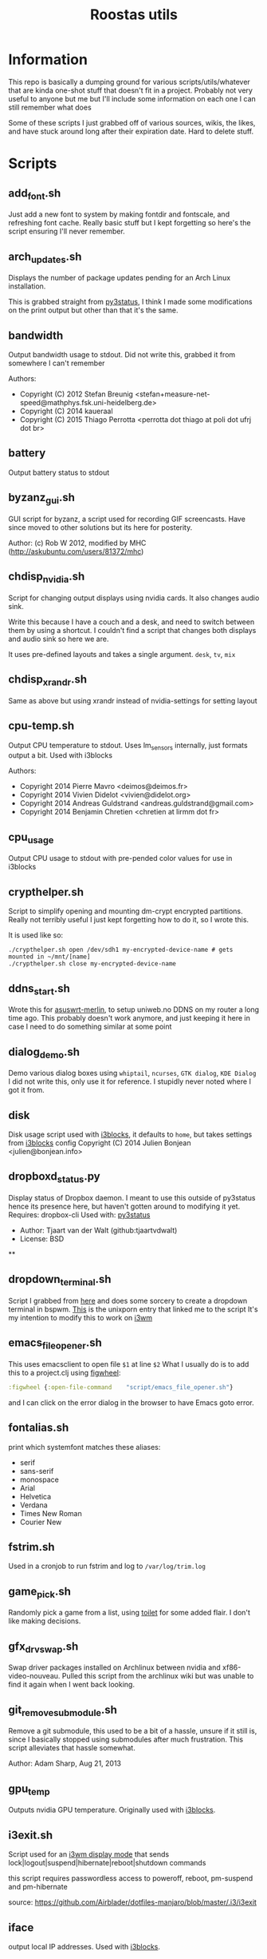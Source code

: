 #+TITLE: Roostas utils

* Information

This repo is basically a dumping ground for various scripts/utils/whatever that
are kinda one-shot stuff that doesn't fit in a project. Probably not very useful
to anyone but me but I'll include some information on each one I can still
remember what does

Some of these scripts I just grabbed off of various sources, wikis, the likes,
and have stuck around long after their expiration date. Hard to delete stuff.

* Scripts
** add_font.sh
   Just add a new font to system by making fontdir and fontscale, and refreshing font cache.
   Really basic stuff but I kept forgetting so here's the script ensuring I'll never remember.
** arch_updates.sh
   Displays the number of package updates pending for an Arch Linux installation.

   This is grabbed straight from [[https://github.com/ultrabug/py3status][py3status]], I think I made some modifications on
   the print output but other than that it's the same.
** bandwidth
   Output bandwidth usage to stdout.
   Did not write this, grabbed it from somewhere I can't remember

   Authors:
   - Copyright (C) 2012 Stefan Breunig <stefan+measure-net-speed@mathphys.fsk.uni-heidelberg.de>
   - Copyright (C) 2014 kaueraal
   - Copyright (C) 2015 Thiago Perrotta <perrotta dot thiago at poli dot ufrj dot br>
** battery
   Output battery status to stdout
** byzanz_gui.sh
   GUI script for byzanz, a script used for recording GIF screencasts. Have
   since moved to other solutions but its here for posterity.

   Author: (c) Rob W 2012, modified by MHC (http://askubuntu.com/users/81372/mhc)
** chdisp_nvidia.sh
   Script for changing output displays using nvidia cards. It also changes audio sink.

   Write this because I have a couch and a desk, and need to switch between them by using a shortcut.
   I couldn't find a script that changes both displays and audio sink so here we are.

   It uses pre-defined layouts and takes a single argument. =desk=, =tv=, =mix=
** chdisp_xrandr.sh
   Same as above but using xrandr instead of nvidia-settings for setting layout
** cpu-temp.sh
   Output CPU temperature to stdout. Uses lm_sensors internally, just formats output a bit.
   Used with i3blocks

   Authors:
   - Copyright 2014 Pierre Mavro <deimos@deimos.fr>
   - Copyright 2014 Vivien Didelot <vivien@didelot.org>
   - Copyright 2014 Andreas Guldstrand <andreas.guldstrand@gmail.com>
   - Copyright 2014 Benjamin Chretien <chretien at lirmm dot fr>
** cpu_usage
   Output CPU usage to stdout with pre-pended color values for use in i3blocks
** crypthelper.sh
   Script to simplify opening and mounting dm-crypt encrypted partitions.
   Really not terribly useful I just kept forgetting how to do it, so I wrote this.

   It is used like so:
   #+BEGIN_SRC shell
   ./crypthelper.sh open /dev/sdh1 my-encrypted-device-name # gets mounted in ~/mnt/[name]
   ./crypthelper.sh close my-encrypted-device-name
   #+END_SRC
** ddns_start.sh
   Wrote this for [[https://asuswrt.lostrealm.ca/][asuswrt-merlin]], to setup uniweb.no DDNS on my router a long time ago.
   This probably doesn't work anymore, and just keeping it here in case I need to
   do something similar at some point
** dialog_demo.sh
   Demo various dialog boxes using ~whiptail~, ~ncurses~, ~GTK dialog~, ~KDE Dialog~
   I did not write this, only use it for reference. I stupidly never noted where I got it from.
** disk
   Disk usage script used with [[https://github.com/vivien/i3blocks][i3blocks]], it defaults to ~home~, but takes settings from [[https://github.com/vivien/i3blocks][i3blocks]] config
   Copyright (C) 2014 Julien Bonjean <julien@bonjean.info>
** dropboxd_status.py
   Display status of Dropbox daemon.
   I meant to use this outside of py3status hence its presence here, but haven't
   gotten around to modifying it yet.
   Requires: dropbox-cli
   Used with: [[https://github.com/ultrabug/py3status][py3status]]

   - Author: Tjaart van der Walt (github:tjaartvdwalt)
   - License: BSD
**
** dropdown_terminal.sh
   Script I grabbed from [[https://github.com/kalq/dotfiles/blob/macbook/scripts/bin/dropdown_terminal.sh][here]] and does some sorcery to create a dropdown terminal in bspwm.
   [[https://www.reddit.com/r/unixporn/comments/60qw8z/bspwm_bite_my_shiny_metal_ass/][This]] is the unixporn entry that linked me to the script
   It's my intention to modify this to work on [[https://github.com/kalq/dotfiles/blob/macbook/scripts/bin/dropdown_terminal.sh][i3wm]]
** emacs_file_opener.sh
   This uses emacsclient to open file ~$1~ at line ~$2~
   What I usually do is to add this to a project.clj using [[https://github.com/bhauman/lein-figwheel][figwheel]]:

   #+BEGIN_SRC clojure
   :figwheel {:open-file-command    "script/emacs_file_opener.sh"}
   #+END_SRC

   and I can click on the error dialog in the browser to have Emacs goto error.
** fontalias.sh
   print which systemfont matches these aliases:
   - serif
   - sans-serif
   - monospace
   - Arial
   - Helvetica
   - Verdana
   - Times New Roman
   - Courier New
** fstrim.sh
   Used in a cronjob to run fstrim and log to ~/var/log/trim.log~
** game_pick.sh
   Randomly pick a game from a list, using [[https://github.com/cacalabs/toilet][toilet]] for some added flair.
   I don't like making decisions.
** gfx_drv_swap.sh
   Swap driver packages installed on Archlinux between nvidia and xf86-video-nouveau.
   Pulled this script from the archlinux wiki but was unable to find it again
   when I went back looking.
** git_remove_submodule.sh
   Remove a git submodule, this used to be a bit of a hassle, unsure if it still
   is, since I basically stopped using submodules after much frustration. This
   script alleviates that hassle somewhat.

   Author: Adam Sharp, Aug 21, 2013
** gpu_temp
   Outputs nvidia GPU temperature.
   Originally used with [[https://github.com/vivien/i3blocks][i3blocks]].
** i3exit.sh
   Script used for an [[https://i3wm.org/docs/userguide.html#_display_mode][i3wm display mode]] that sends
   lock|logout|suspend|hibernate|reboot|shutdown commands

   this script requires passwordless access to poweroff, reboot, pm-suspend and
   pm-hibernate

   source: https://github.com/Airblader/dotfiles-manjaro/blob/master/.i3/i3exit
** iface
   output local IP addresses. Used with [[https://github.com/vivien/i3blocks][i3blocks]].
** iommu_groups.sh
   List all IOMMU groups for system. Used this when setting up PCI passthrough to a
   virtual machine. More info [[https://wiki.archlinux.org/index.php/PCI_passthrough_via_OVMF][here]].
** keyboard-layout.sh
   Echo keyboard layout code/caps lock and formatting for [[https://github.com/jaagr/polybar][polybar]]

   I like my indicator to have a red background on Norwegian layout and
   caps-lock since it always trips me up when this is activated. Only works for
   Norwegian and US layouts. Could easily be modified though.

   original source: http://unix.stackexchange.com/a/27688
** launch-polybar.sh
   Called on i3 startup to launch whatever polybar layout ~hostname~ requires.
** loadavg_slim.sh
   echo load average
** loadavg_spark.sh
   Use [[https://github.com/holman/spark][spark]] with load average
**
**
** i3lock-color-locker.sh
   Using [[https://github.com/chrjguill/i3lock-color][i3lock-color]], setup color params and lock if i3lock-color is on system,
   else fall back to i3lock regular. Blurs background and use [[https://github.com/roosta/vim-srcery][srcery colors]].
** i3lock-extra.sh
   Take a screenshot of desktop, blur and lock screen using i3lock. Got this
   from [[https://www.reddit.com/r/unixporn/][unixporn]] at some point. Did a quick google and found this [[https://gitgud.io/fbt/misc/blob/64297e8f99aa3b1c4059c92519f7040892a8eb78/i3lock-extra][source file]]
   but unsure if this is the original. Either way thanks to whoever wrote it
** memory.sh
   Output memory usage by using awk on ~/proc/meminfo~
   Used with [[https://github.com/vivien/i3blocks][i3blocks]].
   - Copyright (C) 2014 Julien Bonjean <julien@bonjean.info>
** openvpn-detect.sh
   Checks for an openvpn instance and echo result

   Usage:
   1. The configuration name of OpenVPN should be familiar for you (home,work...)
   2. The device name in your configuration file should be fully named (tun0,tap1...not only tun or tap)
   3. When you launch one or multiple OpenVPN connexion, be sure the PID file is written in the correct folder (ex: --writepid /run/openvpn/home.pid)

   Used with [[https://github.com/vivien/i3blocks][i3blocks]].
   Made by Pierre Mavro/Deimosfr <deimos@deimos.fr>
** optirun (folder)
   Friend of mine sent me this conf and run script. I believe it was for
   enabling optirun when charging/docked.
   Author: Christian Karlsen
** paswitch.sh
   Switch Pulseaudio sinks, used this mainly for reference and found it on the
   [[https://www.freedesktop.org/wiki/Software/PulseAudio/Documentation/][pulseaudio docs]], used the base concepts here to make the chdisp* scripts

   - paswitch 2011-02-02 by Ng Oon-Ee <ngoonee@gmail.com>
   - original author unknown
** pip-uninstall-recursive.sh
   Remove a package with pip and recursively remove unneeded dependencies
** pip-upgrade-all.py
   Upgrade all pip packages
** pkg.sh
   Archlinux update status script, check for available updates using pacman and
   [[https://github.com/falconindy/cower][cower]], echo result as nr of offical/nr of AUR Used with [[https://github.com/jaagr/polybar][polybar]].
** public-ip.sh
   echo public ip
** record-gif.sh
   Records a selection of the screen and output result as a gif

   This script requires:
   - https://github.com/lolilolicon/xrectsel
   - recordmydesktop
   - mplayer
   - imagemagick
   - gifsicle

   Author: Mathias Bjerke <mathbje@gmail.com>
** run-spotify.sh
   Start spotify if no instance exist. Used this in either i3 or i3bar to start
   spotify by clicking a music icon or somsuch
** tmux-attach.sh
   Attach to an existing session, or create a new. Useful if you want tmux to
   always be started with terminal emulator. Source either in shell rc file, or
   in window manager on terminal emulator startup. Believe I got from [[https://wiki.archlinux.org/index.php/Tmux#Start_tmux_with_default_session_layout][here]].
** tmux-dev-session.sh
   I run this manually to start a default tmux session layout. Check for
   existing named session, attach, or create a new named session called dev.
   Opted for this solution rather than using a session manager, even tho there
   are [[https://wiki.archlinux.org/index.php/Tmux#Start_tmux_with_default_session_layout][several]] [[https://github.com/junegunn/heytmux][nice]] [[https://github.com/tmuxinator/tmuxinator][ones]]

   One thing with this that I'm currently testing out is monitoring silence on
   the 'update' window. I'd like to get notified when an update requires input
** urxvtc-tmux.sh
   much like 'tmux-attach.sh' but starts urxvt client and kick off Tmux.
** touchpad-toggle.sh
   Toggles touchpad on or off.

   Used in i3wm config like so:

   #+BEGIN_SRC example
   bindsym XF86TouchpadToggle exec --no-startup-id ~/utils/touchpad-toggle.sh
   #+END_SRC
** volume.sh
   echo current volume

   - Copyright (C) 2014 Julien Bonjean <julien@bonjean.info>
   - Copyright (C) 2014 Alexander Keller <github@nycroth.com>
** vpn.sh
   Check for tunnel and echo [[https://github.com/jaagr/polybar/wiki/Formatting][polybar formatted]] string
** wifi.sh
   Echo wifi signal quality, used with [[https://github.com/vivien/i3blocks][i3blocks]].
** wol.sh
   wake-on-lan script, used for reference
   Author: unknown
** x11_override.cc
   Nabbed from conky source code. Was experimenting with removing a window from
   i3wm's control, where conky has a window-mode option of 'override', which is
   exactly what I needed. Never got around to actually using this, just dumped
   here and forgotten
** xset-wacom-my-prefs.sh
   Set my Wacom prefs using ~xsetwacom~, never found a gui app that did what I
   needed to resorted to setting it with a script
